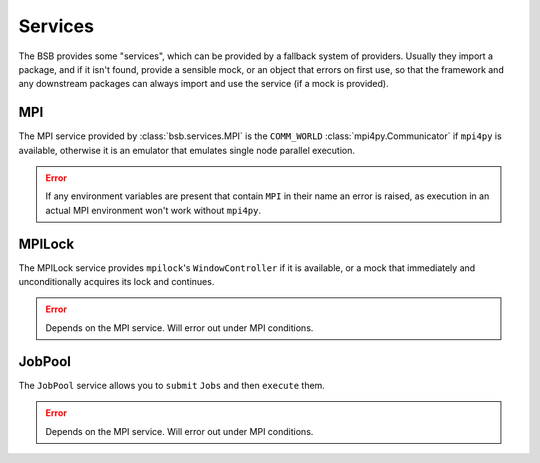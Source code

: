 Services
########

The BSB provides some "services", which can be provided by a fallback system of providers.
Usually they import a package, and if it isn't found, provide a sensible mock, or an
object that errors on first use, so that the framework and any downstream packages can
always import and use the service (if a mock is provided).

MPI
===

The MPI service provided by :class:`bsb.services.MPI` is the ``COMM_WORLD``
:class:`mpi4py.Communicator` if ``mpi4py`` is available, otherwise it is an emulator that
emulates single node parallel execution.

.. error::

  If any environment variables are present that contain ``MPI`` in their name an error is
  raised, as execution in an actual MPI environment won't work without ``mpi4py``.

MPILock
=======

The MPILock service provides ``mpilock``'s ``WindowController`` if it is available, or a
mock that immediately and unconditionally acquires its lock and continues.

.. error::

	Depends on the MPI service. Will error out under MPI conditions.

JobPool
=======

The ``JobPool`` service allows you to ``submit`` ``Jobs`` and then ``execute`` them.

.. error::

	Depends on the MPI service. Will error out under MPI conditions.
